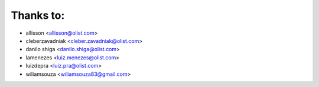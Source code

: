 Thanks to:
----------

* allisson <allisson@olist.com>
* cleberzavadniak <cleber.zavadniak@olist.com>
* danilo shiga <danilo.shiga@olist.com>
* lamenezes <luiz.menezes@olist.com>
* luizdepra <luiz.pra@olist.com>
* wiliamsouza <wiliamsouza83@gmail.com>

